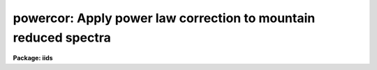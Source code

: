 .. _powercor:

powercor: Apply power law correction to mountain reduced spectra
================================================================

**Package: iids**

.. raw:: html

  <section id="s_usage">
  <h3>Usage</h3>
  <p>
  powercor input records
  </p>
  </section>
  <section id="s_parameters">
  <h3>Parameters</h3>
  <dl id="l_input">
  <dt><b>input</b></dt>
  <!-- Sec='PARAMETERS' Level=0 Label='input' Line='input' -->
  <dd>The root file name of the input spectra.
  </dd>
  </dl>
  <dl id="l_records">
  <dt><b>records</b></dt>
  <!-- Sec='PARAMETERS' Level=0 Label='records' Line='records' -->
  <dd>The range of spectra.
  The names of the spectra will be formed by appending the range
  elements to the input root name.
  </dd>
  </dl>
  <dl id="l_output">
  <dt><b>output</b></dt>
  <!-- Sec='PARAMETERS' Level=0 Label='output' Line='output' -->
  <dd>This is the root file name for the corrected spectra.
  </dd>
  </dl>
  <dl id="l_start_rec">
  <dt><b>start_rec = 1</b></dt>
  <!-- Sec='PARAMETERS' Level=0 Label='start_rec' Line='start_rec = 1' -->
  <dd>The starting record number to be appended to the root name of the
  created spectra.
  </dd>
  </dl>
  <dl id="l_power">
  <dt><b>power = )iids.power</b></dt>
  <!-- Sec='PARAMETERS' Level=0 Label='power' Line='power = )iids.power' -->
  <dd>The power law coefficient.
  </dd>
  </dl>
  </section>
  <section id="s_description">
  <h3>Description</h3>
  <p>
  A power law correction to the IIDS count rates is applied to the input
  spectra.  The mountain reduction software applies a coincidence correction
  to the observed IIDS count rates but does not correct for a nonlinear effect
  in the image tube chain.  This second correction takes the form of a
  power law
  </p>
  <p>
  	C(out) = C(in) ** power
  </p>
  <p>
  where C(in) is the input, coincidence corrected, count rate and C(out)
  is the corrected count rate.  The power is a parameter of the task
  which defaults to the <b>iids</b> package parameter set to the appropriate
  value for the IIDS.  The exposure time, in seconds, is a required
  image header parameter (keyword = EXPOSURE) used to convert the
  total counts to count rates.
  </p>
  <p>
  Note that if the original raw spectra are being reduced then the either
  <b>coincor</b> or <b>powercor</b> may be used to apply both the coincidence
  correction and the power law correction at the same time.  In other words,
  the tasks apply the coincidence correction if the coincidence flag (CO-FLAG) is
  -1 (uncorrected) and the power law correction alone if the flag is zero
  (coincidence corrected only).  The flag is 1 when both the coincidence and
  nonlinear correction have been applied.
  </p>
  <p>
  This task is a script calling <b>coincor</b> with <i>ccmode</i> = <span style="font-family: monospace;">"iids"</span>.
  </p>
  </section>
  <section id="s_examples">
  <h3>Examples</h3>
  <p>
  The following example corrects a series of IIDS spectra:
  </p>
  <div class="highlight-default-notranslate"><pre>
  cl&gt; powercor nite1 1-250 output=nite1cc start_rec=1
  </pre></div>
  </section>
  <section id="s_see_also">
  <h3>See also</h3>
  <p>
  coincor
  </p>
  
  </section>
  
  <!-- Contents: 'NAME' 'USAGE' 'PARAMETERS' 'DESCRIPTION' 'EXAMPLES' 'SEE ALSO'  -->
  
